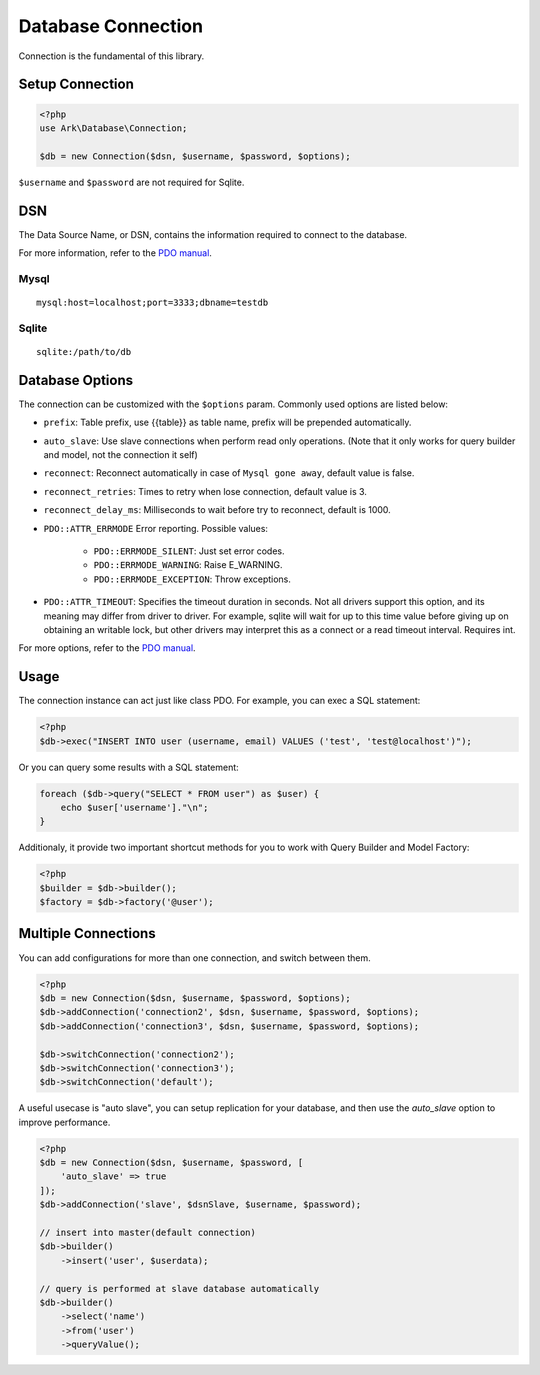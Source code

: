 *******************
Database Connection
*******************

Connection is the fundamental of this library.

Setup Connection
================

.. code-block:: php

    <?php
    use Ark\Database\Connection;

    $db = new Connection($dsn, $username, $password, $options);

``$username`` and ``$password`` are not required for Sqlite.

DSN
===

The Data Source Name, or DSN, contains the information required to connect to the database.

For more information, refer to the `PDO manual <http://php.net/manual/en/pdo.construct.php>`_.

Mysql
-----

::

    mysql:host=localhost;port=3333;dbname=testdb

Sqlite
------

::

    sqlite:/path/to/db


Database Options
================

The connection can be customized with the ``$options`` param. Commonly used options are listed below:

- ``prefix``: Table prefix, use {{table}} as table name, prefix will be prepended automatically.
- ``auto_slave``: Use slave connections when perform read only operations. (Note that it only works for query builder and model, not the connection it self)
- ``reconnect``: Reconnect automatically in case of ``Mysql gone away``, default value is false.
- ``reconnect_retries``: Times to retry when lose connection, default value is 3.
- ``reconnect_delay_ms``: Milliseconds to wait before try to reconnect, default is 1000.
- ``PDO::ATTR_ERRMODE`` Error reporting. Possible values:

    - ``PDO::ERRMODE_SILENT``: Just set error codes.
    - ``PDO::ERRMODE_WARNING``: Raise E_WARNING.
    - ``PDO::ERRMODE_EXCEPTION``: Throw exceptions.

- ``PDO::ATTR_TIMEOUT``: Specifies the timeout duration in seconds. Not all drivers support this option, and its meaning may differ from driver to driver. For example, sqlite will wait for up to this time value before giving up on obtaining an writable lock, but other drivers may interpret this as a connect or a read timeout interval. Requires int.
  
For more options, refer to the `PDO manual <http://php.net/manual/en/pdo.setattribute.php>`_.

Usage
=====

The connection instance can act just like class PDO. For example, you can exec a SQL statement:

.. code-block:: php

    <?php
    $db->exec("INSERT INTO user (username, email) VALUES ('test', 'test@localhost')");

Or you can query some results with a SQL statement:

.. code-block:: php

    foreach ($db->query("SELECT * FROM user") as $user) {
        echo $user['username']."\n";
    }

Additionaly, it provide two important shortcut methods for you to work with Query Builder and Model Factory:

.. code-block:: php

    <?php
    $builder = $db->builder();
    $factory = $db->factory('@user');

Multiple Connections
====================

You can add configurations for more than one connection, and switch between them.

.. code-block:: php

    <?php
    $db = new Connection($dsn, $username, $password, $options);
    $db->addConnection('connection2', $dsn, $username, $password, $options);
    $db->addConnection('connection3', $dsn, $username, $password, $options);

    $db->switchConnection('connection2');
    $db->switchConnection('connection3');
    $db->switchConnection('default');

A useful usecase is "auto slave", you can setup replication for your database, and then use the `auto_slave` option
to improve performance.

.. code-block:: php

    <?php
    $db = new Connection($dsn, $username, $password, [
        'auto_slave' => true
    ]);
    $db->addConnection('slave', $dsnSlave, $username, $password);

    // insert into master(default connection)
    $db->builder()
        ->insert('user', $userdata);

    // query is performed at slave database automatically
    $db->builder()
        ->select('name')
        ->from('user')
        ->queryValue();

